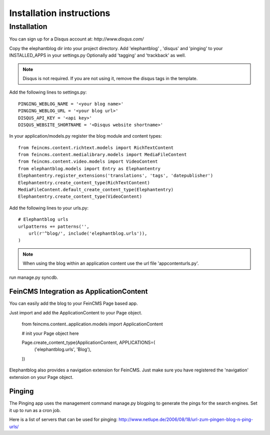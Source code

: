 .. _installation:

=========================
Installation instructions
=========================

Installation
============

You can sign up for a Disqus account at: `http://www.disqus.com/`

Copy the elephantblog dir into your project directory.
Add 'elephantblog' , 'disqus' and 'pinging' to your INSTALLED_APPS in your settings.py
Optionally add 'tagging' and 'trackback' as well.

.. note::

    Disqus is not required. If you are not using it, remove the disqus tags in the template.


Add the following lines to settings.py::

    PINGING_WEBLOG_NAME = '<your blog name>'
    PINGING_WEBLOG_URL = '<your blog url>'
    DISQUS_API_KEY = '<api key>'
    DISQUS_WEBSITE_SHORTNAME = '<Disqus website shortname>'


In your application/models.py register the blog module and content types::

    from feincms.content.richtext.models import RichTextContent
    from feincms.content.medialibrary.models import MediaFileContent
    from feincms.content.video.models import VideoContent
    from elephantblog.models import Entry as Elephantentry
    Elephantentry.register_extensions('translations', 'tags', 'datepublisher') 
    Elephantentry.create_content_type(RichTextContent)
    MediaFileContent.default_create_content_type(Elephantentry)
    Elephantentry.create_content_type(VideoContent)


Add the following lines to your urls.py::


    # Elephantblog urls
    urlpatterns += patterns('',
        url(r'^blog/', include('elephantblog.urls')),
    )

.. note::

    When using the blog within an application content use the url file 'appcontenturls.py'.

run manage.py syncdb.

FeinCMS Integration as ApplicationContent
-----------------------------------------

You can easily add the blog to your FeinCMS Page based app.

Just import and add the ApplicationContent to your Page object.
	
	from feincms.content..application.models import ApplicationContent
	
	# init your Page object here
	
	Page.create_content_type(ApplicationContent, APPLICATIONS=(
	        ('elephantblog.urls', 'Blog'),
	))
	
Elephantblog also provides a navigation extension for FeinCMS.
Just make sure you have registered the 'navigation' extension on your Page object.

Pinging
-------

The Pinging app uses the management command manage.py blogping to generate the pings for the search engines. Set it up to run as a cron job. 

Here is a list of servers that can be used for pinging: `<http://www.netlupe.de/2006/08/18/url-zum-pingen-blog-n-ping-urls/>`_


